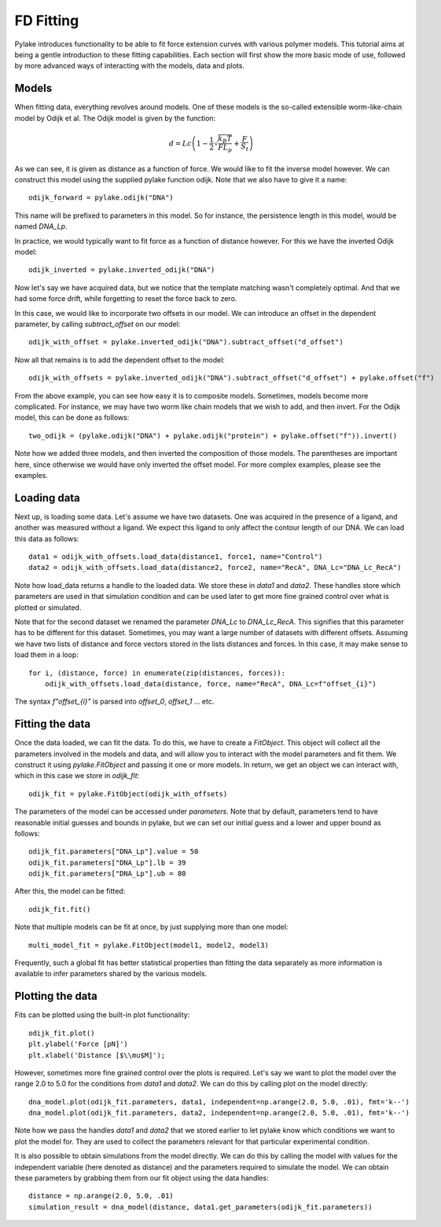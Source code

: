 FD Fitting
==========

.. only:: html

    :nbexport:`Download this page as a Jupyter notebook <self>`

Pylake introduces functionality to be able to fit force extension curves with various 
polymer models. This tutorial aims at being a gentle introduction to these fitting 
capabilities. Each section will first show the more basic mode of use, followed by more
advanced ways of interacting with the models, data and plots.

Models
------

When fitting data, everything revolves around models. One of these models is the so-called
extensible worm-like-chain model by Odijk et al. The Odijk model is given by the function:

    .. math:: d = Lc \left(1 - \frac{1}{2} \sqrt{\frac{k_B T}{F L_p}} + \frac{F}{S_t} \right) 

As we can see, it is given as distance as a function of force. We would like to fit the inverse 
model however. We can construct this model using the supplied pylake function odijk. Note that 
we also have to give it a name::


    odijk_forward = pylake.odijk("DNA")


This name will be prefixed to parameters in this model. So for instance, the persistence length
in this model, would be named `DNA_Lp`.


In practice, we would typically want to fit force as a function of distance however. For this 
we have the inverted Odijk model::


    odijk_inverted = pylake.inverted_odijk("DNA")


Now let's say we have acquired data, but we notice that the template matching wasn't completely 
optimal. And that we had some force drift, while forgetting to reset the force back to zero.


In this case, we would like to incorporate two offsets in our model. We can introduce an offset 
in the dependent parameter, by calling `subtract_offset` on our model::


    odijk_with_offset = pylake.inverted_odijk("DNA").subtract_offset("d_offset")


Now all that remains is to add the dependent offset to the model::


    odijk_with_offsets = pylake.inverted_odijk("DNA").subtract_offset("d_offset") + pylake.offset("f")


From the above example, you can see how easy it is to composite models. Sometimes, models become more 
complicated. For instance, we may have two worm like chain models that we wish to add, and then invert.
For the Odijk model, this can be done as follows::


    two_odijk = (pylake.odijk("DNA") + pylake.odijk("protein") + pylake.offset("f")).invert()


Note how we added three models, and then inverted the composition of those models. The parentheses 
are important here, since otherwise we would have only inverted the offset model. For more complex 
examples, please see the examples.


Loading data
------------

Next up, is loading some data. Let's assume we have two datasets. One was acquired in the presence 
of a ligand, and another was measured without a ligand. We expect this ligand to only affect the 
contour length of our DNA. We can load this data as follows::

    data1 = odijk_with_offsets.load_data(distance1, force1, name="Control")
    data2 = odijk_with_offsets.load_data(distance2, force2, name="RecA", DNA_Lc="DNA_Lc_RecA")

Note how load_data returns a handle to the loaded data. We store these in `data1` and `data2`.
These handles store which parameters are used in that simulation condition and can be used later 
to get more fine grained control over what is plotted or simulated.

Note that for the second dataset we renamed the parameter `DNA_Lc` to `DNA_Lc_RecA`. This signifies
that this parameter has to be different for this dataset. Sometimes, you may want a large number 
of datasets with different offsets. Assuming we have two lists of distance and force vectors stored
in the lists distances and forces. In this case, it may make sense to load them in a loop::

    for i, (distance, force) in enumerate(zip(distances, forces)):
        odijk_with_offsets.load_data(distance, force, name="RecA", DNA_Lc=f"offset_{i}")

The syntax `f"offset_{i}"` is parsed into `offset_0`, `offset_1` ... etc.

Fitting the data
----------------

Once the data loaded, we can fit the data. To do this, we have to create a `FitObject`. This 
object will collect all the parameters involved in the models and data, and will allow you to 
interact with the model parameters and fit them. We construct it using `pylake.FitObject` and 
passing it one or more models. In return, we get an object we can interact with, which in this
case we store in `odijk_fit`::

    odijk_fit = pylake.FitObject(odijk_with_offsets)

The parameters of the model can be accessed under `parameters`. Note that by default, parameters 
tend to have reasonable initial guesses and bounds in pylake, but we can set our initial guess and 
a lower and upper bound as follows::

    odijk_fit.parameters["DNA_Lp"].value = 50
    odijk_fit.parameters["DNA_Lp"].lb = 39
    odijk_fit.parameters["DNA_Lp"].ub = 80

After this, the model can be fitted::

    odijk_fit.fit()

Note that multiple models can be fit at once, by just supplying more than one model::

    multi_model_fit = pylake.FitObject(model1, model2, model3)

Frequently, such a global fit has better statistical properties than fitting the data separately
as more information is available to infer parameters shared by the various models.

Plotting the data
-----------------

Fits can be plotted using the built-in plot functionality::
    
    odijk_fit.plot()
    plt.ylabel('Force [pN]')
    plt.xlabel('Distance [$\\mu$M]');

However, sometimes more fine grained control over the plots is required. Let's say we want to plot
the model over the range 2.0 to 5.0 for the conditions from `data1` and `data2`. We can do this by
calling plot on the model directly::

    dna_model.plot(odijk_fit.parameters, data1, independent=np.arange(2.0, 5.0, .01), fmt='k--')
    dna_model.plot(odijk_fit.parameters, data2, independent=np.arange(2.0, 5.0, .01), fmt='k--')

Note how we pass the handles `data1` and `data2` that we stored earlier to let pylake know which
conditions we want to plot the model for. They are used to collect the parameters relevant for
that particular experimental condition.

It is also possible to obtain simulations from the model directly. We can do this by calling the 
model with values for the independent variable (here denoted as distance) and the parameters 
required to simulate the model. We can obtain these parameters by grabbing them from our fit object
using the data handles::

    distance = np.arange(2.0, 5.0, .01)
    simulation_result = dna_model(distance, data1.get_parameters(odijk_fit.parameters))
